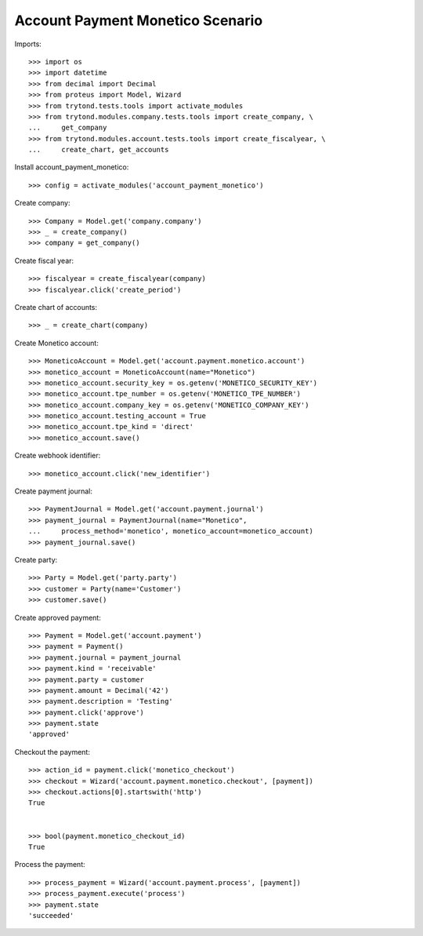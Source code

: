 =================================
Account Payment Monetico Scenario
=================================

Imports::

    >>> import os
    >>> import datetime
    >>> from decimal import Decimal
    >>> from proteus import Model, Wizard
    >>> from trytond.tests.tools import activate_modules
    >>> from trytond.modules.company.tests.tools import create_company, \
    ...     get_company
    >>> from trytond.modules.account.tests.tools import create_fiscalyear, \
    ...     create_chart, get_accounts

Install account_payment_monetico::

    >>> config = activate_modules('account_payment_monetico')

Create company::

    >>> Company = Model.get('company.company')
    >>> _ = create_company()
    >>> company = get_company()

Create fiscal year::

    >>> fiscalyear = create_fiscalyear(company)
    >>> fiscalyear.click('create_period')

Create chart of accounts::

    >>> _ = create_chart(company)

Create Monetico account::

    >>> MoneticoAccount = Model.get('account.payment.monetico.account')
    >>> monetico_account = MoneticoAccount(name="Monetico")
    >>> monetico_account.security_key = os.getenv('MONETICO_SECURITY_KEY')
    >>> monetico_account.tpe_number = os.getenv('MONETICO_TPE_NUMBER')
    >>> monetico_account.company_key = os.getenv('MONETICO_COMPANY_KEY')
    >>> monetico_account.testing_account = True
    >>> monetico_account.tpe_kind = 'direct'
    >>> monetico_account.save()

Create webhook identifier::

    >>> monetico_account.click('new_identifier')

Create payment journal::

    >>> PaymentJournal = Model.get('account.payment.journal')
    >>> payment_journal = PaymentJournal(name="Monetico",
    ...     process_method='monetico', monetico_account=monetico_account)
    >>> payment_journal.save()

Create party::

    >>> Party = Model.get('party.party')
    >>> customer = Party(name='Customer')
    >>> customer.save()

Create approved payment::

    >>> Payment = Model.get('account.payment')
    >>> payment = Payment()
    >>> payment.journal = payment_journal
    >>> payment.kind = 'receivable'
    >>> payment.party = customer
    >>> payment.amount = Decimal('42')
    >>> payment.description = 'Testing'
    >>> payment.click('approve')
    >>> payment.state
    'approved'

Checkout the payment::

    >>> action_id = payment.click('monetico_checkout')
    >>> checkout = Wizard('account.payment.monetico.checkout', [payment])
    >>> checkout.actions[0].startswith('http')
    True


    >>> bool(payment.monetico_checkout_id)
    True

Process the payment::

    >>> process_payment = Wizard('account.payment.process', [payment])
    >>> process_payment.execute('process')
    >>> payment.state
    'succeeded'
